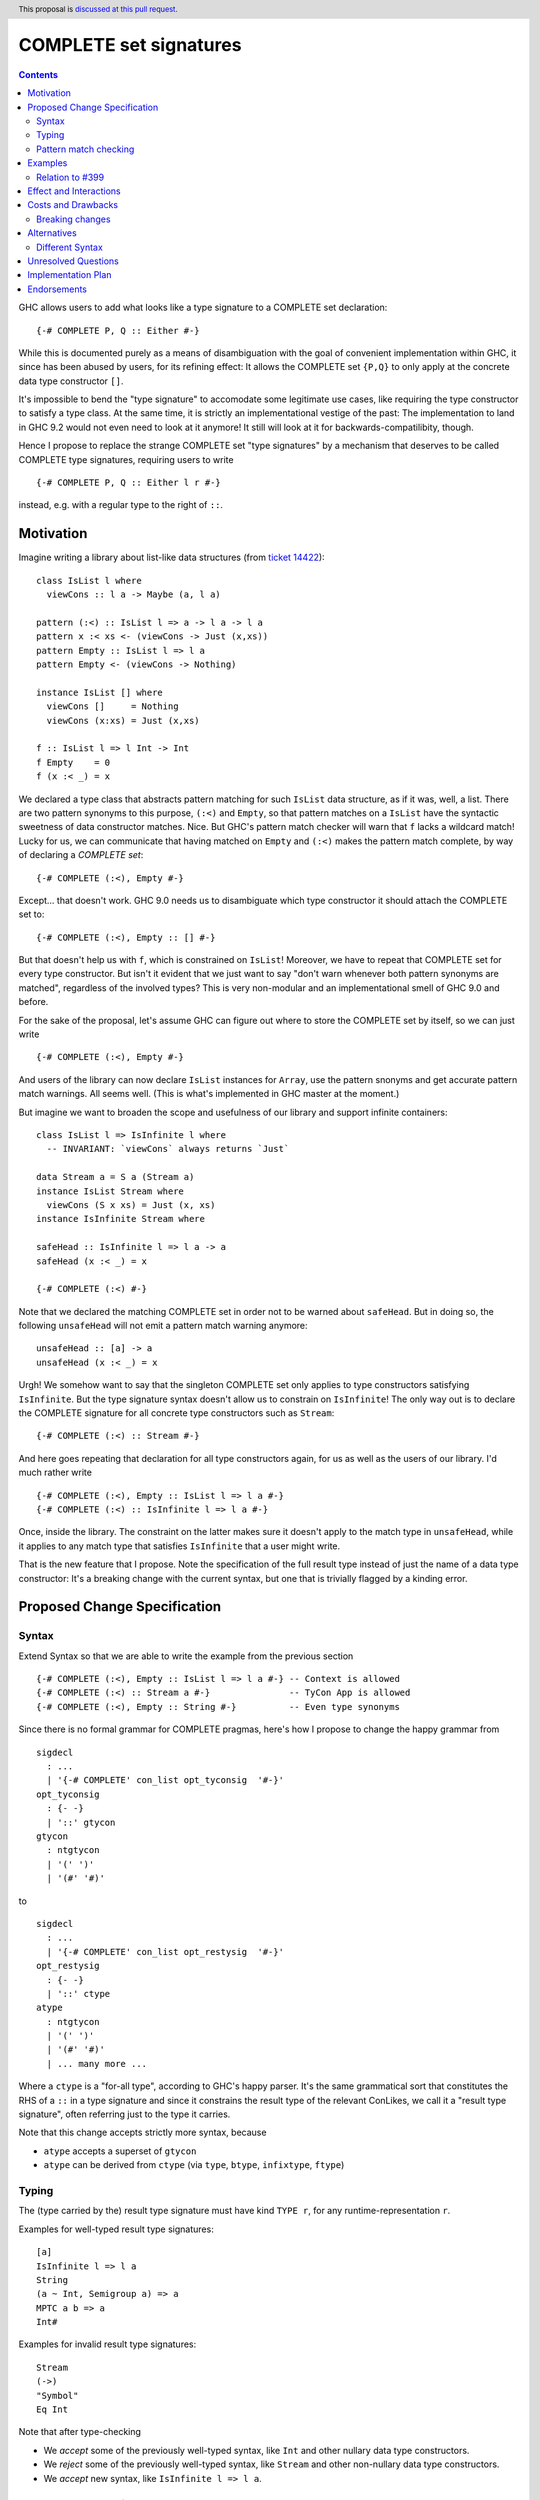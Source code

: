 COMPLETE set signatures
***********************

.. author:: Sebastian Graf
.. date-accepted:: Leave blank. This will be filled in when the proposal is accepted.
.. ticket-url:: Leave blank. This will eventually be filled with the
                ticket URL which will track the progress of the
                implementation of the feature.
.. implemented:: Leave blank. This will be filled in with the first GHC version which
                 implements the described feature.
.. highlight:: haskell
.. header:: This proposal is `discussed at this pull request <https://github.com/ghc-proposals/ghc-proposals/pull/400>`_.
.. contents::

GHC allows users to add what looks like a type signature to a COMPLETE set declaration: ::

 {-# COMPLETE P, Q :: Either #-}

While this is documented purely as a means of disambiguation with the goal of
convenient implementation within GHC, it since has been abused by users, for
its refining effect: It allows the COMPLETE set ``{P,Q}`` to only apply at the
concrete data type constructor ``[]``.

It's impossible to bend the "type signature" to accomodate some legitimate
use cases, like requiring the type constructor to satisfy a type class. At
the same time, it is strictly an implementational vestige of the past: The
implementation to land in GHC 9.2 would not even need to look at it anymore!
It still will look at it for backwards-compatilibity, though.

Hence I propose to replace the strange COMPLETE set "type signatures" by a
mechanism that deserves to be called COMPLETE type signatures, requiring users to write ::

 {-# COMPLETE P, Q :: Either l r #-}

instead, e.g. with a regular type to the right of ``::``.

Motivation
----------

Imagine writing a library about list-like data structures (from
`ticket 14422 <https://gitlab.haskell.org/ghc/ghc/-/issues/14422#note_313198>`_):

::

 class IsList l where
   viewCons :: l a -> Maybe (a, l a)

 pattern (:<) :: IsList l => a -> l a -> l a
 pattern x :< xs <- (viewCons -> Just (x,xs))
 pattern Empty :: IsList l => l a
 pattern Empty <- (viewCons -> Nothing)

 instance IsList [] where
   viewCons []     = Nothing
   viewCons (x:xs) = Just (x,xs)

 f :: IsList l => l Int -> Int
 f Empty    = 0
 f (x :< _) = x

We declared a type class that abstracts pattern matching for such
``IsList`` data structure, as if it was, well, a list. There are
two pattern synonyms to this purpose, ``(:<)`` and ``Empty``, so that
pattern matches on a ``IsList`` have the syntactic sweetness of data
constructor matches. Nice. But GHC's pattern match checker will warn
that ``f`` lacks a wildcard match! Lucky for us, we can communicate
that having matched on ``Empty`` and ``(:<)`` makes the pattern match
complete, by way of declaring a *COMPLETE set*:

::

 {-# COMPLETE (:<), Empty #-}

Except... that doesn't work. GHC 9.0 needs us to disambiguate which type
constructor it should attach the COMPLETE set to:

::

 {-# COMPLETE (:<), Empty :: [] #-}

But that doesn't help us with ``f``, which is constrained on ``IsList``!
Moreover, we have to repeat that COMPLETE set for every type constructor.
But isn't it evident that we just want to say "don't warn whenever both
pattern synonyms are matched", regardless of the involved types? This is
very non-modular and an implementational smell of GHC 9.0 and before.

For the sake of the proposal, let's assume GHC can figure out where to store the
COMPLETE set by itself, so we can just write

::

 {-# COMPLETE (:<), Empty #-}

And users of the library can now declare ``IsList`` instances for ``Array``,
use the pattern snonyms and get accurate pattern match warnings. All seems well.
(This is what's implemented in GHC master at the moment.)

But imagine we want to broaden the scope and usefulness of our library and
support infinite containers:

::

 class IsList l => IsInfinite l where
   -- INVARIANT: `viewCons` always returns `Just`

 data Stream a = S a (Stream a)
 instance IsList Stream where
   viewCons (S x xs) = Just (x, xs)
 instance IsInfinite Stream where

 safeHead :: IsInfinite l => l a -> a
 safeHead (x :< _) = x

 {-# COMPLETE (:<) #-}

Note that we declared the matching COMPLETE set in order not to be warned about
``safeHead``.
But in doing so, the following ``unsafeHead`` will not emit a pattern match
warning anymore:

::

 unsafeHead :: [a] -> a
 unsafeHead (x :< _) = x

Urgh! We somehow want to say that the singleton COMPLETE set only applies
to type constructors satisfying ``IsInfinite``. But the type signature
syntax doesn't allow us to constrain on ``IsInfinite``! The only way out
is to declare the COMPLETE signature for all concrete type constructors
such as ``Stream``:

::

 {-# COMPLETE (:<) :: Stream #-}

And here goes repeating that declaration for all type constructors again, for us
as well as the users of our library. I'd much rather write

::

 {-# COMPLETE (:<), Empty :: IsList l => l a #-}
 {-# COMPLETE (:<) :: IsInfinite l => l a #-}

Once, inside the library. The constraint on the
latter makes sure it doesn't apply to the match
type in ``unsafeHead``, while it applies to any
match type that satisfies ``IsInfinite`` that a
user might write.

That is the new feature that I propose. Note the
specification of the full result type instead of
just the name of a data type constructor: It's a
breaking change with the current syntax, but one
that is trivially flagged by a kinding error.

Proposed Change Specification
-----------------------------

Syntax
======

Extend Syntax so that we are able to write the example from the previous section

::

 {-# COMPLETE (:<), Empty :: IsList l => l a #-} -- Context is allowed
 {-# COMPLETE (:<) :: Stream a #-}               -- TyCon App is allowed
 {-# COMPLETE (:<), Empty :: String #-}          -- Even type synonyms

Since there is no formal grammar for COMPLETE pragmas, here's how I propose to
change the happy grammar from

::

 sigdecl
   : ...
   | '{-# COMPLETE' con_list opt_tyconsig  '#-}'
 opt_tyconsig
   : {- -}
   | '::' gtycon
 gtycon
   : ntgtycon
   | '(' ')'
   | '(#' '#)'

to

::

 sigdecl
   : ...
   | '{-# COMPLETE' con_list opt_restysig  '#-}'
 opt_restysig
   : {- -}
   | '::' ctype
 atype
   : ntgtycon
   | '(' ')'
   | '(#' '#)'
   | ... many more ...

Where a ``ctype`` is a "for-all type", according to GHC's happy parser. It's the
same grammatical sort that constitutes the RHS of a ``::`` in a type signature
and since it constrains the result type of the relevant ConLikes, we call
it a "result type signature", often referring just to the type it carries.

Note that this change accepts strictly more syntax, because

- ``atype`` accepts a superset of ``gtycon``
- ``atype`` can be derived from ``ctype`` (via ``type``, ``btype``, ``infixtype``, ``ftype``)

Typing
======

The (type carried by the) result type signature must have kind ``TYPE r``, for
any runtime-representation ``r``.

Examples for well-typed result type signatures:

::

 [a]
 IsInfinite l => l a
 String
 (a ~ Int, Semigroup a) => a
 MPTC a b => a
 Int#

Examples for invalid result type signatures:

::

 Stream
 (->)
 "Symbol"
 Eq Int

Note that after type-checking

- We *accept* some of the previously well-typed syntax, like ``Int`` and other
  nullary data type constructors.
- We *reject* some of the previously well-typed syntax, like ``Stream`` and other
  non-nullary data type constructors.
- We *accept* new syntax, like ``IsInfinite l => l a``.

Pattern match checking
======================

A COMPLETE set with a result type signature ``{-# COMPLETE cls :: sig_ty
#-}`` is to be treated the same as one without, with one exception: When
the COMPLETE set is supposedly *covered* by a set of patterns in a pattern
match, we

1. Take the result type of the pattern match, ``ty``.
2. Check whether ``sig_ty`` subsumes ``ty``, as per the usual subsumption
   rules of GHC.
   If that is the case, then the COMPLETE set is *covered* by the pattern match.
   Otherwise, the COMPLETE set is *not covered* by the pattern match.

If *any* COMPLETE set is covered by a pattern match, then the pattern match is
exhaustive.

(This is very similar to how a pattern synonym with required constraints is
tested for applicability at a certain match type,
see `Note [Matching against a ConLike result type]`_.
The constraints of ``sig_ty`` should be handled very much like the required
constraints of a pattern snyonym.)

Examples
--------

The example from the introduction:

::

 class IsList l where
   viewCons :: l a -> Maybe (a, l a)

 pattern (:<) :: IsList l => a -> l a -> l a
 pattern x :< xs <- (viewCons -> Just (x,xs))
 pattern Empty :: IsList l => l a
 pattern Empty <- (viewCons -> Nothing)

 {-# COMPLETE (:<), Empty :: IsList l => l a #-} -- (1)

 instance IsList [] where ...

 f :: IsList l => l Int -> Int
 f Empty    = 0
 f (x :< _) = x

 class IsList l => IsInfinite l where
   -- INVARIANT: `viewCons` always returns `Just`

 data Stream a = S a (Stream a)
 instance IsList Stream where
   viewCons (S x xs) = Just (x, xs)
 instance IsInfinite Stream where

 {-# COMPLETE (:<) :: IsInfinite l => l a #-} -- (2)

 instance IsInfinite Stream where ...

 safeHead :: IsInfinite l => l a -> a
 safeHead (x :< _) = x

 safeHead2 :: Stream a -> a
 safeHead2 (x :< _) = x

 unsafeHead :: [a] -> a
 unsafeHead (x :< _) = x

This program passes type-checking. The compiler *should* emit a warning about
the definition of ``unsafeHead`` being incomplete, but not for ``f``,
``safeHead`` or ``safeHead2``:

- ``f`` has a case for ``Empty`` and ``(:<)``. COMPLETE set (1) is covered,
  because the type of the pattern match is ``IsList l => l a``, which is
  subsumed by itself. Thus, the pattern match of ``f`` is exhaustive.
- ``f`` has a case for ``(:<)``. COMPLETE set (2) is *not* covered,
  because the type of the pattern match is ``IsList l => l a``, which is not
  subsumed by ``IsInfinite l => l a``.
- ``safeHead`` has a case for ``(:<)``. COMPLETE set (2) is covered,
  because the type of the pattern match is ``IsInfinite l => l a``, which is
  subsumed by itself. Thus, the pattern match of ``safeHead`` is exhaustive.
- ``safeHead2`` has a case for ``(:<)``. COMPLETE set (2) is covered,
  because the type of the pattern match is ``Stream a``, which is
  subsumed by ``IsInfinite l => l a``.
  Thus, the pattern match of ``safeHead2`` is exhaustive.
- ``unsafeHead`` has a case for ``(:<)``. COMPLETE set (2) is *not* covered,
  because the type of the pattern match is ``[a]``, which is not
  subsumed by ``IsInfinite l => l a``.
- The lack of any COMPLETE set being covered by the the pattern match in
  ``unsafeHead`` means that its definition is flagged as inexhaustive.

Relation to `#399`_
===================

We stole the syntax from `#399`_, which means the proposals pretty much align in
spirit. In fact, every example there should work similarly with our proposal.

The major difference is that this proposal wants more general result types.
E.g., we allow full forall types in the result type signature, to allow type
class constraints and feature parity with real type signatures.

Effect and Interactions
-----------------------

As the preceding example shows, the new mechanism allows to declare
each COMPLETE set once, while allowing to specify *exactly* when it
should apply.

It makes the old "type signature" mechanism obsolete, thus it should be
deprecated.

Costs and Drawbacks
-------------------
Implementation of the feature should be relatively straight-forward
once the proposal is settled. I don't expect any additional ongoing
maintenance cost. It's a strictly optional feature. Also it replaces
the very misleading "type signature" syntax with a principled design
that isn't just a leak of implementational detail.

Breaking changes
================

Note that the new result type signatures

1. *align* with the previous semantics of COMPLETE set signatures for nullary
   data type constructors like ``Int``
2. *diverge* from the previous semantics of COMPLETE set signatures for
   non-nullary data type constructors like ``Stream``, which is now ill-kinded.
3. *add considerable expressiveness*, as polymorphic result types like
   ``IsList l => l a`` are possible and have reasonable semantics.

(2) is a breaking change caught at compile-time with a clear and
trivial upgrade path. The compiler could even emulate the old
behavior by instantiating non-nullary data type constructors like ``Stream`` at
the programmer's behalf and emit a warning instead for a deprecation period.
E.g., ::

 {-# COMPLETE (:<) :: Stream #-}

::

 test.hs:42:1: warning:
    Non-nullary data type constructor implicitly instantiated to ``Stream a``
    In the result type signature of a COMPLETE pragma

Alternatives
------------

Different Syntax
================

An earlier version of this proposal used to invent new syntax to specify a
*constraint* on the result type constructor instead, e.g., ::

 {-# COMPLETE[forall l. IsList l] (:<), Empty #-}
 -- or just
 {-# COMPLETE[IsList] (:<), Empty #-}

This syntax is (more arcane, and) terser if the COMPLETE set is constrained by
a type class, whereas the syntax now described in this proposal (and `#399`_) is
terser if the COMPLETE set is constrained by an equality constraint, e.g., if
the result type signature is a concrete data type).

Unresolved Questions
--------------------
The design pretty much determines the implementation.

Implementation Plan
-------------------
@cgibbard has a promising prototype at
`!5095 <https://gitlab.haskell.org/ghc/ghc/-/merge_requests/5095>`_
that I, Sebastian Graf, will shepherd.

Endorsements
------------

.. _`#399`: https://github.com/ghc-proposals/ghc-proposals/pull/399
.. _`Note [Matching against a ConLike result type]`: https://gitlab.haskell.org/ghc/ghc/-/blob/a9129f9fdfbd358e76aa197ba00bfe75012d6b4f/compiler/GHC/HsToCore/Pmc/Solver.hs#L1712

